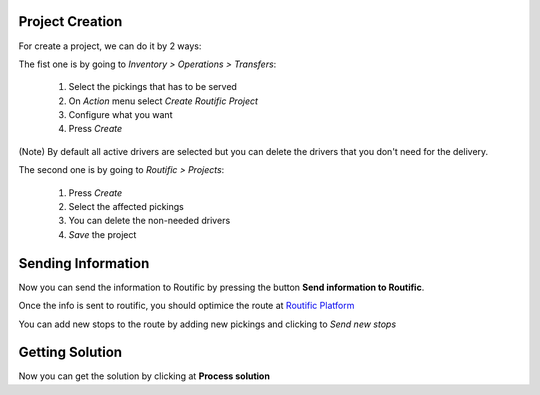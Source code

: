 Project Creation
~~~~~~~~~~~~~~~~
For create a project, we can do it by 2 ways:

The fist one is by going to *Inventory > Operations > Transfers*:

  #. Select the pickings that has to be served
  #. On *Action* menu select *Create Routific Project*
  #. Configure what you want
  #. Press *Create*

(Note) By default all active drivers are selected but you can delete the drivers that
you don't need for the delivery.

The second one is by going to *Routific > Projects*:

  #. Press *Create*
  #. Select the affected pickings
  #. You can delete the non-needed drivers
  #. *Save* the project

Sending Information
~~~~~~~~~~~~~~~~~~~
Now you can send the information to Routific by pressing the button
**Send information to Routific**.

Once the info is sent to routific, you should optimice the route at
`Routific Platform <https://routific.com/>`_

You can add new stops to the route by adding new pickings and clicking to
*Send new stops*

Getting Solution
~~~~~~~~~~~~~~~~
Now you can get the solution by clicking at **Process solution**
